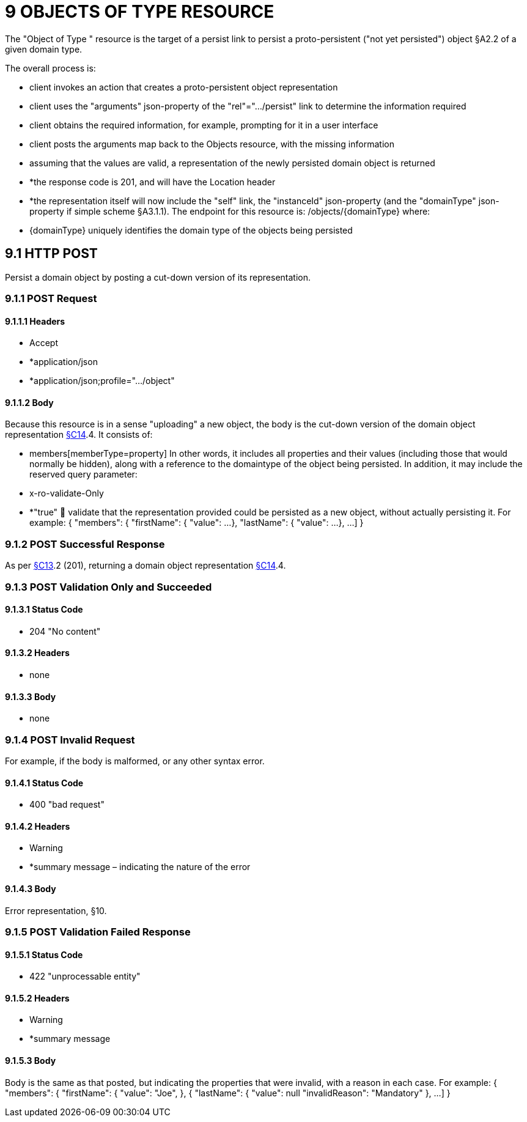 = 9 OBJECTS OF TYPE RESOURCE

The "Object of Type " resource is the target of a persist link to persist a proto-persistent ("not yet persisted") object §A2.2 of a given domain type.

The overall process is:

* client invokes an action that creates a proto-persistent object representation

* client uses the "arguments" json-property of the "rel"=".../persist" link to determine the information required

* client obtains the required information, for example, prompting for it in a user interface

* client posts the arguments map back to the Objects resource, with the missing information

* assuming that the values are valid, a representation of the newly persisted domain object is returned

* *the response code is 201, and will have the Location header

* *the representation itself will now include the "self" link, the "instanceId" json-property (and the "domainType" json-property if simple scheme §A3.1.1).
The endpoint for this resource is:
/objects/{domainType}
where:

* {domainType} uniquely identifies the domain type of the objects being persisted

[#_9-1-http-post]
== 9.1 HTTP POST

Persist a domain object by posting a cut-down version of its representation.

=== 9.1.1 POST Request

==== 9.1.1.1 Headers

* Accept

* *application/json

* *application/json;profile=".../object"

==== 9.1.1.2 Body

Because this resource is in a sense "uploading" a new object, the body is the cut-down version of the domain object representation xref:section-c/chapter-14.adoc[§C14].4. It consists of:

* members[memberType=property]
In other words, it includes all properties and their values (including those that would normally be hidden), along with a reference to the domaintype of the object being persisted.
In addition, it may include the reserved query parameter:

* x-ro-validate-Only

* *"true"  validate that the representation provided could be persisted as a new object, without actually persisting it.
For example:
{ "members": { "firstName": { "value": ...
}, "lastName": { "value": ...
}, ...
]
}

=== 9.1.2 POST Successful Response

As per xref:section-c/chapter-13.adoc[§C13].2 (201), returning a domain object representation xref:section-c/chapter-14.adoc[§C14].4.

=== 9.1.3 POST Validation Only and Succeeded

==== 9.1.3.1 Status Code

* 204 "No content"

==== 9.1.3.2 Headers

* none

==== 9.1.3.3 Body

* none

=== 9.1.4 POST Invalid Request

For example, if the body is malformed, or any other syntax error.

==== 9.1.4.1 Status Code

* 400 "bad request"

==== 9.1.4.2 Headers

* Warning

* *summary message – indicating the nature of the error

==== 9.1.4.3 Body

Error representation, §10.

=== 9.1.5 POST Validation Failed Response

==== 9.1.5.1 Status Code

* 422 "unprocessable entity"

==== 9.1.5.2 Headers

* Warning

* *summary message

==== 9.1.5.3 Body

Body is the same as that posted, but indicating the properties that were invalid, with a reason in each case.
For example:
{ "members": { "firstName": { "value": "Joe", }, { "lastName": { "value": null "invalidReason": "Mandatory" }, ...
]
}

